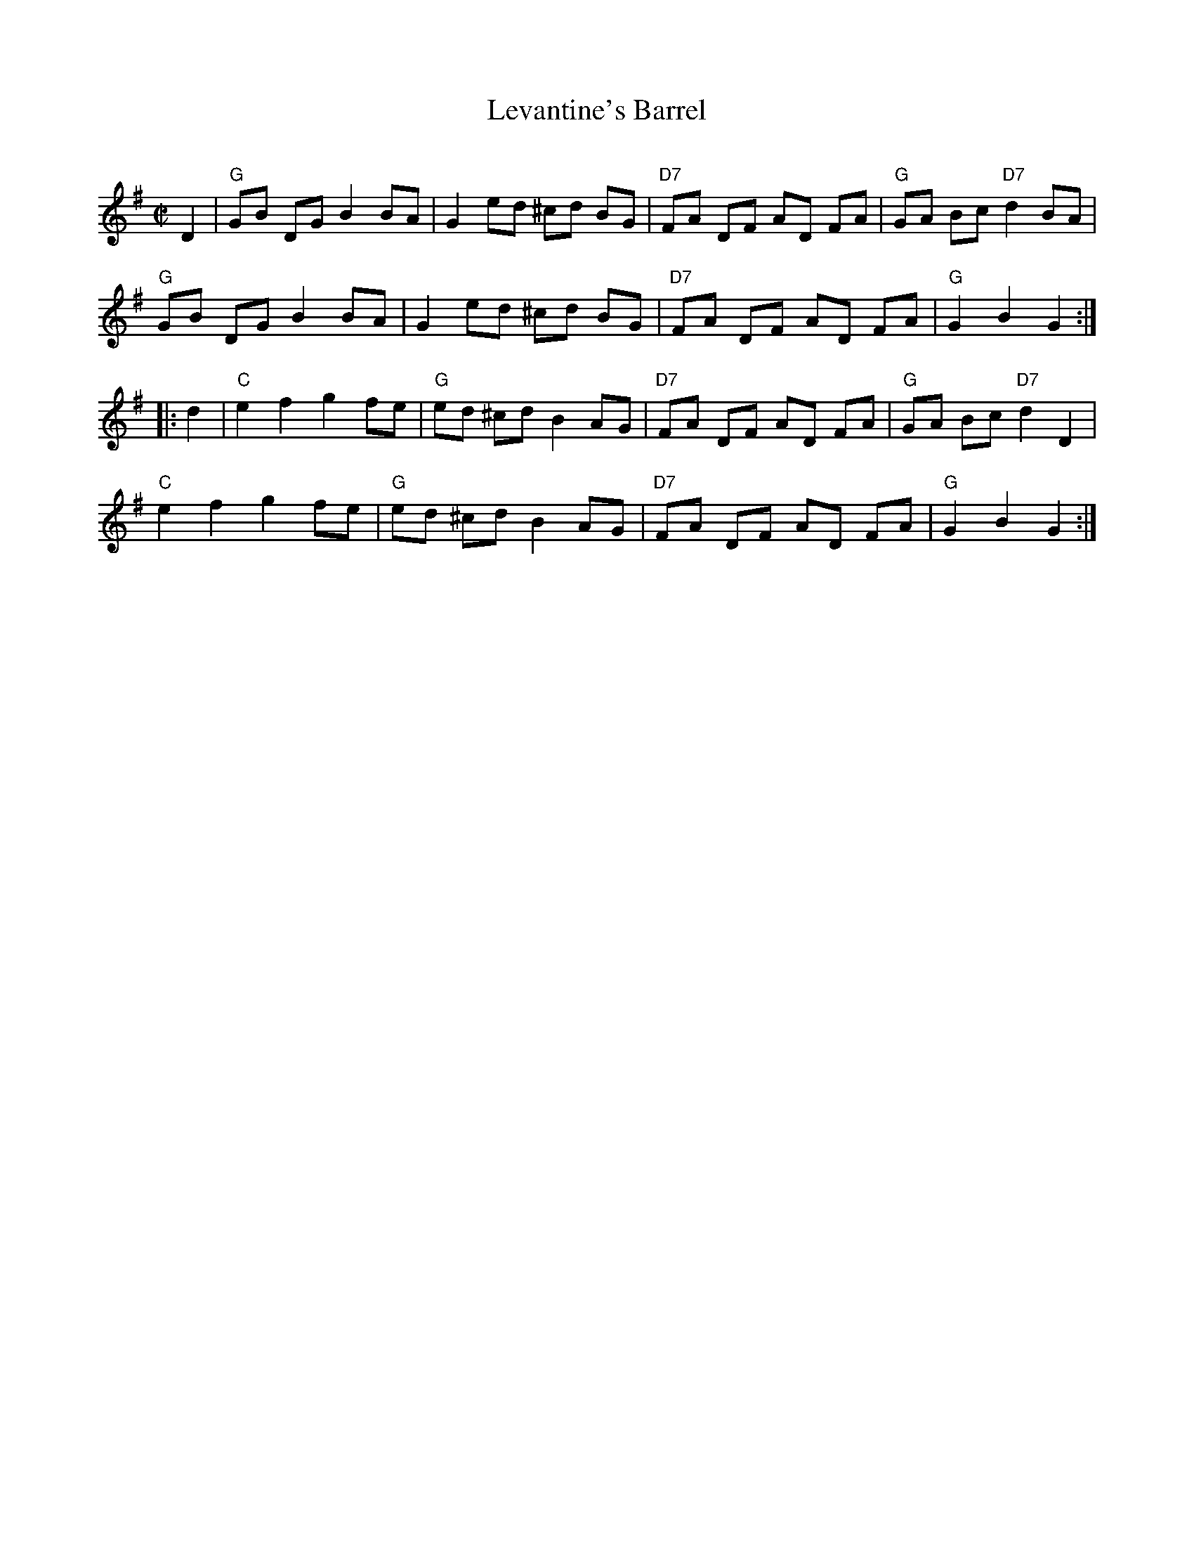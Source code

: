 X: 144
T: Levantine's Barrel
C:
B: NEFR #144
N: AKA Bummer's Reel, Lancaster Reel, the Tullymore Piper
R: reel
Z: 2012 John Chambers <jc:trillian.mit.edu>
M: C|
L: 1/8
K: G
D2 |\
"G"GB DG B2 BA | G2 ed ^cd BG | "D7"FA DF AD FA | "G"GA Bc "D7"d2 BA |
"G"GB DG B2 BA | G2 ed ^cd BG | "D7"FA DF AD FA | "G"G2 B2 G2 :|
|: d2 |\
"C"e2 f2 g2 fe | "G"ed ^cd B2 AG | "D7"FA DF AD FA | "G"GA Bc "D7"d2 D2 |
"C"e2 f2 g2 fe | "G"ed ^cd B2 AG | "D7"FA DF AD FA | "G"G2 B2 G2 :|
